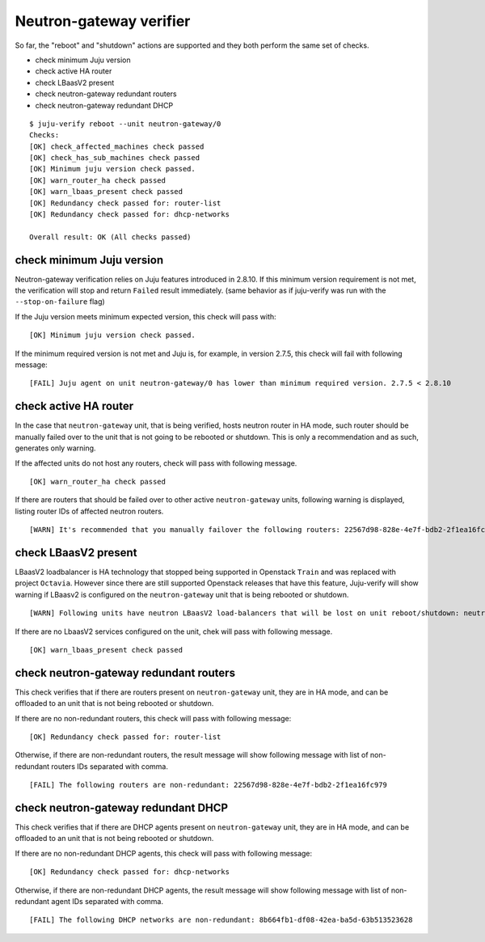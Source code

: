 Neutron-gateway verifier
========================

So far, the "reboot" and "shutdown" actions are supported and they both
perform the same set of checks.

* check minimum Juju version
* check active HA router
* check LBaasV2 present
* check neutron-gateway redundant routers
* check neutron-gateway redundant DHCP


::

  $ juju-verify reboot --unit neutron-gateway/0
  Checks:
  [OK] check_affected_machines check passed
  [OK] check_has_sub_machines check passed
  [OK] Minimum juju version check passed.
  [OK] warn_router_ha check passed
  [OK] warn_lbaas_present check passed
  [OK] Redundancy check passed for: router-list
  [OK] Redundancy check passed for: dhcp-networks

  Overall result: OK (All checks passed)


check minimum Juju version
--------------------------

Neutron-gateway verification relies on Juju features introduced in 2.8.10. If this
minimum version requirement is not met, the verification will stop and return ``Failed``
result immediately. (same behavior as if juju-verify was run with the
``--stop-on-failure`` flag)

If the Juju version meets minimum expected version, this check will pass with:

::

  [OK] Minimum juju version check passed.

If the minimum required version is not met and Juju is, for example, in version 2.7.5,
this check will fail with following message:

::

  [FAIL] Juju agent on unit neutron-gateway/0 has lower than minimum required version. 2.7.5 < 2.8.10


check active HA router
----------------------

In the case that ``neutron-gateway`` unit, that is being verified, hosts
neutron router in HA mode, such router should be manually failed over to the
unit that is not going to be rebooted or shutdown. This is only a
recommendation and as such, generates only warning.

If the affected units do not host any routers, check will pass with following
message.

::

  [OK] warn_router_ha check passed

If there are routers that should be failed over to other active
``neutron-gateway`` units, following warning is displayed, listing router IDs
of affected neutron routers.

::

  [WARN] It's recommended that you manually failover the following routers: 22567d98-828e-4e7f-bdb2-2f1ea16fc979 (on neutron-gateway/0, hostname: juju-0c0b8f-openstack-0)


check LBaasV2 present
---------------------

LBaasV2 loadbalancer is HA technology that stopped being supported in Openstack
``Train`` and was replaced with project ``Octavia``. However since there are still
supported Openstack releases that have this feature, Juju-verify will show
warning if LBaasv2 is configured on the ``neutron-gateway`` unit that is being
rebooted or shutdown.

::

  [WARN] Following units have neutron LBaasV2 load-balancers that will be lost on unit reboot/shutdown: neutron-gateway/0, neutron-gateway/1

If there are no LbaasV2 services configured on the unit, chek will pass with
following message.

::

  [OK] warn_lbaas_present check passed


check neutron-gateway redundant routers
---------------------------------------

This check verifies that if there are routers present on ``neutron-gateway``
unit, they are in HA mode, and can be offloaded to an unit that is not being
rebooted or shutdown.

If there are no non-redundant routers, this check will pass with following
message:

::

  [OK] Redundancy check passed for: router-list

Otherwise, if there are non-redundant routers, the result message will show
following message with list of non-redundant routers IDs separated with comma.

::

  [FAIL] The following routers are non-redundant: 22567d98-828e-4e7f-bdb2-2f1ea16fc979


check neutron-gateway redundant DHCP
------------------------------------

This check verifies that if there are DHCP agents present on
``neutron-gateway`` unit, they are in HA mode, and can be offloaded to an unit
that is not being rebooted or shutdown.

If there are no non-redundant DHCP agents, this check will pass with following
message:

::

  [OK] Redundancy check passed for: dhcp-networks

Otherwise, if there are non-redundant DHCP agents, the result message will
show following message with list of non-redundant agent IDs separated with
comma.

::

  [FAIL] The following DHCP networks are non-redundant: 8b664fb1-df08-42ea-ba5d-63b513523628
